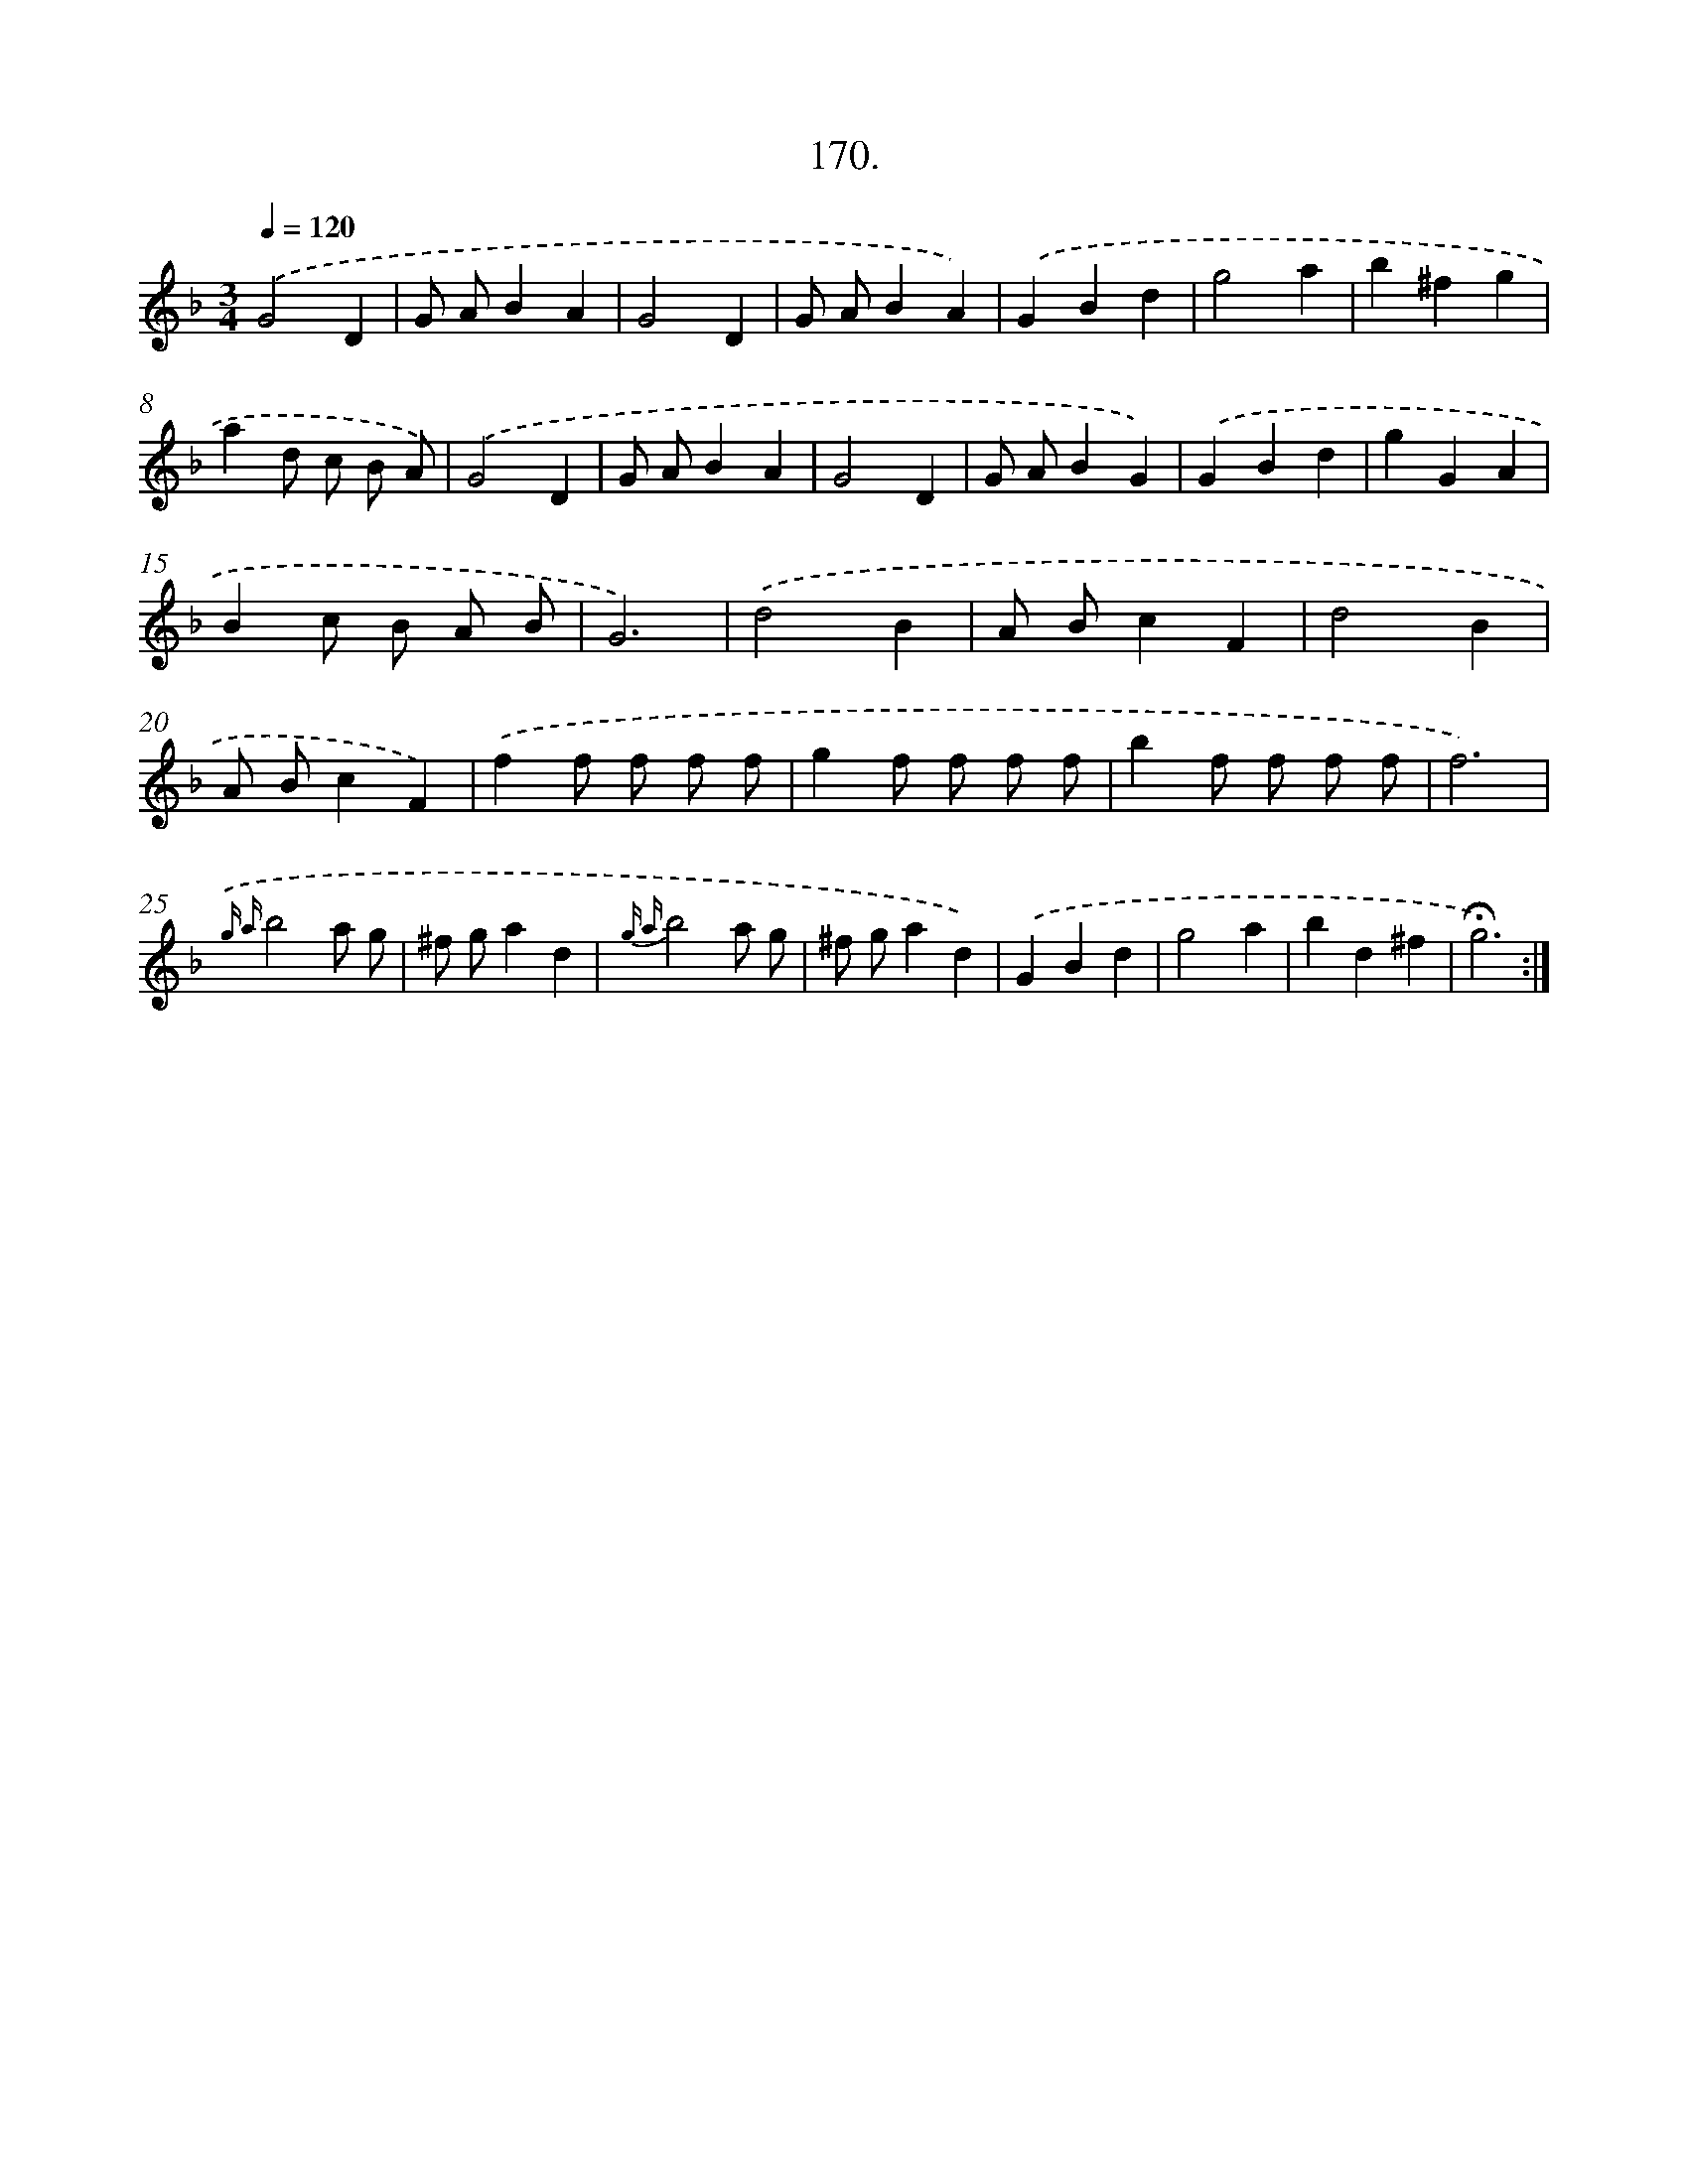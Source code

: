 X: 14168
T: 170.
%%abc-version 2.0
%%abcx-abcm2ps-target-version 5.9.1 (29 Sep 2008)
%%abc-creator hum2abc beta
%%abcx-conversion-date 2018/11/01 14:37:41
%%humdrum-veritas 740611867
%%humdrum-veritas-data 474677405
%%continueall 1
%%barnumbers 0
L: 1/4
M: 3/4
Q: 1/4=120
K: F clef=treble
.('G2D |
G/ A/BA |
G2D |
G/ A/BA) |
.('GBd |
g2a |
b^fg |
ad/ c/ B/ A/) |
.('G2D |
G/ A/BA |
G2D |
G/ A/BG) |
.('GBd |
gGA |
Bc/ B/ A/ B/ |
G3) |
.('d2B |
A/ B/cF |
d2B |
A/ B/cF) |
.('ff/ f/ f/ f/ |
gf/ f/ f/ f/ |
bf/ f/ f/ f/ |
f3) |
{.('g a}b2a/ g/ |
^f/ g/ad |
{g a}b2a/ g/ |
^f/ g/ad) |
.('GBd |
g2a |
bd^f |
!fermata!g3) :|]
